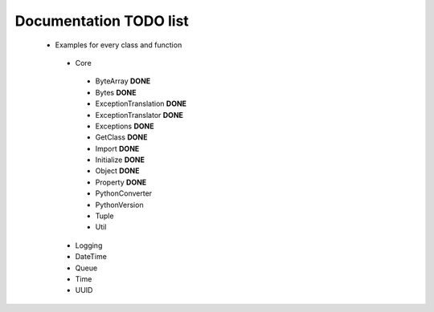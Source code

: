 Documentation TODO list
-----------------------

 * Examples for every class and function
  * Core
   * ByteArray **DONE** 
   * Bytes **DONE**
   * ExceptionTranslation **DONE**
   * ExceptionTranslator **DONE**
   * Exceptions **DONE**
   * GetClass **DONE**
   * Import **DONE**
   * Initialize **DONE**
   * Object **DONE**
   * Property **DONE**
   * PythonConverter
   * PythonVersion
   * Tuple
   * Util
  * Logging
  * DateTime
  * Queue
  * Time
  * UUID
